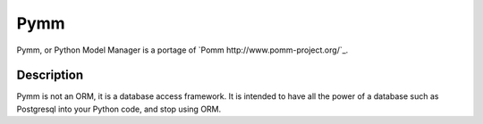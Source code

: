 =====
Pymm
=====

Pymm, or Python Model Manager is a portage of `Pomm http://www.pomm-project.org/`_.

Description
============

Pymm is not an ORM, it is a database access framework. It is intended to have
all the power of a database such as Postgresql into your Python code, and stop
using ORM.

